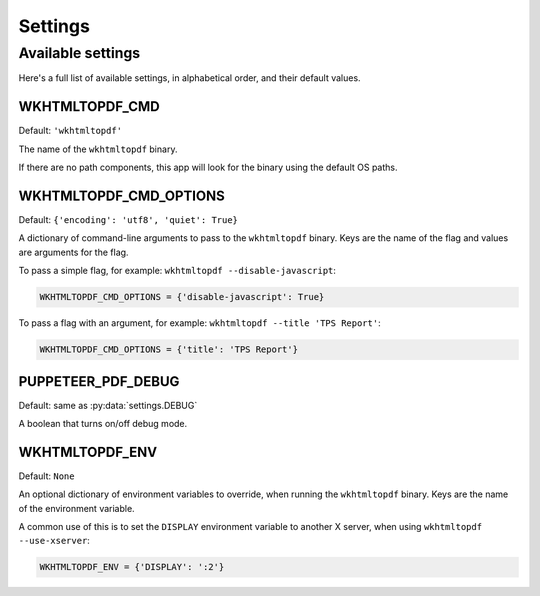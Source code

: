 Settings
========

Available settings
------------------

Here's a full list of available settings,
in alphabetical order,
and their default values.

WKHTMLTOPDF_CMD
~~~~~~~~~~~~~~~

Default: ``'wkhtmltopdf'``

The name of the ``wkhtmltopdf`` binary.

If there are no path components,
this app will look for the binary using the default OS paths.

WKHTMLTOPDF_CMD_OPTIONS
~~~~~~~~~~~~~~~~~~~~~~~

Default: ``{'encoding': 'utf8', 'quiet': True}``

A dictionary of command-line arguments to pass to the ``wkhtmltopdf``
binary.
Keys are the name of the flag and values are arguments for the flag.

To pass a simple flag,
for example:
``wkhtmltopdf --disable-javascript``:

.. code-block:: python

    WKHTMLTOPDF_CMD_OPTIONS = {'disable-javascript': True}

To pass a flag with an argument,
for example:
``wkhtmltopdf --title 'TPS Report'``:

.. code-block:: python

    WKHTMLTOPDF_CMD_OPTIONS = {'title': 'TPS Report'}


PUPPETEER_PDF_DEBUG
~~~~~~~~~~~~~~~~~

Default: same as :py:data:`settings.DEBUG`

A boolean that turns on/off debug mode.

WKHTMLTOPDF_ENV
~~~~~~~~~~~~~~~

Default: ``None``

An optional dictionary of environment variables to override,
when running the ``wkhtmltopdf`` binary.
Keys are the name of the environment variable.

A common use of this is to set the ``DISPLAY`` environment variable
to another X server,
when using ``wkhtmltopdf --use-xserver``:

.. code-block:: python

    WKHTMLTOPDF_ENV = {'DISPLAY': ':2'}
